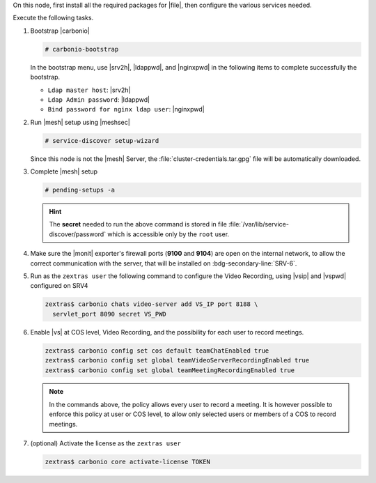 .. SPDX-FileCopyrightText: 2022 Zextras <https://www.zextras.com/>
..
.. SPDX-License-Identifier: CC-BY-NC-SA-4.0

.. srv5 - Advanced, AppServer, Files, and Docs

On this node, first install all the required packages for |file|, then
configure the various services needed.

.. tab-set::

   .. tab-item:: Ubuntu
      :sync: ubuntu

      .. code:: console

         # apt install service-discover-agent carbonio-advanced \
           carbonio-user-management carbonio-files \
           carbonio-docs-connector carbonio-docs-editor

   .. tab-item:: RHEL
      :sync: rhel

      Make sure to respect the order of installation.

      .. code:: console

         # yum install service-discover-agent 
         # yum install carbonio-files
         # yum install carbonio-user-management carbonio-advanced
         # yum install carbonio-docs-connector carbonio-docs-editor

Execute the following tasks.

#. Bootstrap |carbonio|

   .. code:: console

      # carbonio-bootstrap

   In the bootstrap menu, use |srv2h|, |ldappwd|, and
   |nginxpwd| in the following items to complete successfully the
   bootstrap.

   * ``Ldap master host``: |srv2h|
   * ``Ldap Admin password``: |ldappwd|
   * ``Bind password for nginx ldap user``: |nginxpwd|

#. Run |mesh| setup using |meshsec|

   .. code:: console

      # service-discover setup-wizard

   Since this node is not the |mesh| Server, the
   :file:`cluster-credentials.tar.gpg` file will be automatically
   downloaded.

#. Complete |mesh| setup

   .. code:: console

      # pending-setups -a

   .. hint:: The **secret** needed to run the above command is stored
      in file :file:`/var/lib/service-discover/password` which is
      accessible only by the ``root`` user.

#. Make sure the |monit| exporter's firewall ports (**9100** and
   **9104**) are open on the internal network, to allow the correct
   communication with the server, that will be installed on
   :bdg-secondary-line:`SRV-6`. 

#. Run as the ``zextras user`` the following command to configure the
   Video Recording, using |vsip| and |vspwd| configured on SRV4

   .. code:: console

      zextras$ carbonio chats video-server add VS_IP port 8188 \
        servlet_port 8090 secret VS_PWD

#. Enable |vs| at COS level, Video Recording, and the possibility for
   each user to record meetings.

   .. code:: console

      zextras$ carbonio config set cos default teamChatEnabled true
      zextras$ carbonio config set global teamVideoServerRecordingEnabled true
      zextras$ carbonio config set global teamMeetingRecordingEnabled true

   .. note:: In the commands above, the policy allows every user to
      record a meeting. It is however possible to enforce this policy
      at user or COS level, to allow only selected users or members of
      a COS to record meetings.

#. (optional) Activate the license as the ``zextras user``

   .. code:: console

      zextras$ carbonio core activate-license TOKEN

